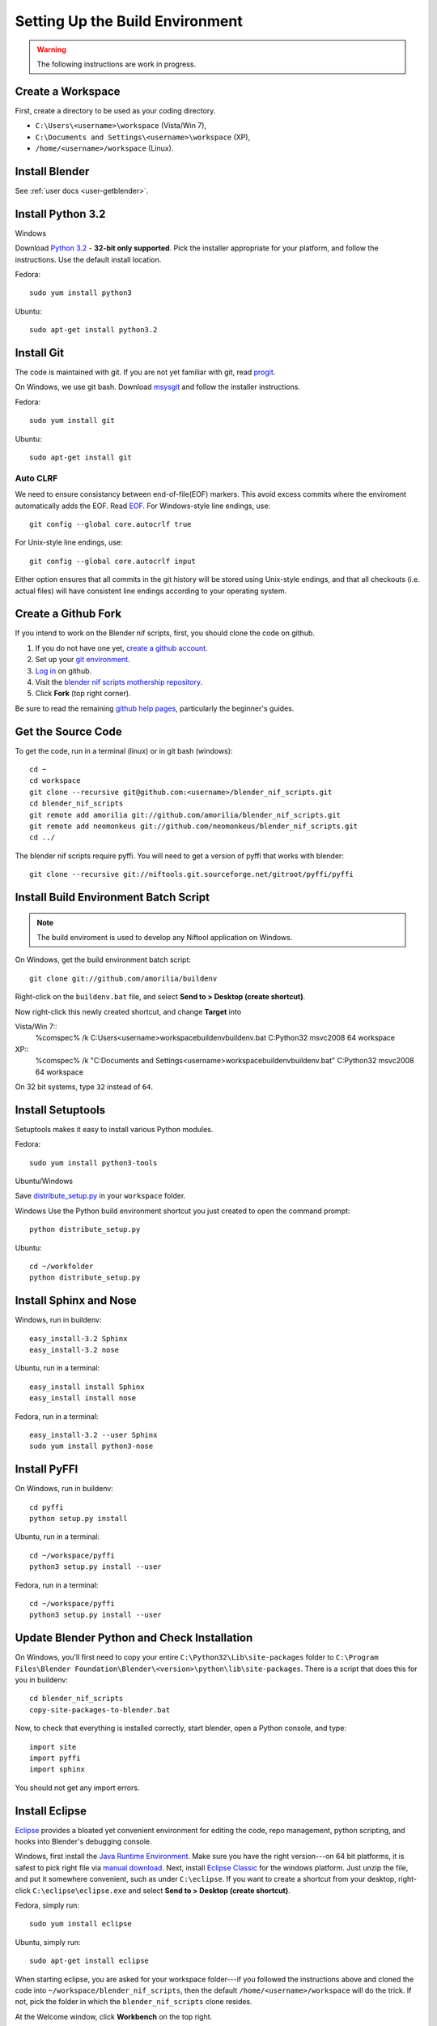 Setting Up the Build Environment
================================

.. warning::

    The following instructions are work in progress.

Create a Workspace
------------------

First, create a directory to be used as your coding directory.

* ``C:\Users\<username>\workspace`` (Vista/Win 7),
* ``C:\Documents and Settings\<username>\workspace`` (XP),
* ``/home/<username>/workspace`` (Linux).

Install Blender
---------------

See :ref:`user docs <user-getblender>`.

Install Python 3.2
------------------

Windows

Download `Python 3.2 <http://www.python.org/download/releases/3.2.3/>`_ - **32-bit only supported**. 
Pick the installer appropriate for your platform, and follow the instructions. 
Use the default install location.

Fedora::
   
   sudo yum install python3
  
Ubuntu::
   
   sudo apt-get install python3.2

Install Git
-----------

The code is maintained with git. If you are not yet familiar with git, read `progit <http://progit.org/book/>`_.

On Windows, we use git bash. 
Download `msysgit <http://code.google.com/p/msysgit/downloads/list>`_ and follow the installer instructions.

Fedora::
   
   sudo yum install git
 
Ubuntu::
   
   sudo apt-get install git

Auto CLRF
`````````

We need to ensure consistancy between end-of-file(EOF) markers. This avoid excess commits where the enviroment automatically adds the EOF.
Read `EOF <http://en.wikipedia.org/wiki/Newline>`_.
For Windows-style line endings, use::

   git config --global core.autocrlf true

For Unix-style line endings, use::

   git config --global core.autocrlf input

Either option ensures that all commits in the git history
will be stored using Unix-style endings,
and that all checkouts (i.e. actual files)
will have consistent line endings
according to your operating system.

Create a Github Fork
--------------------

If you intend to work on the Blender nif scripts, first, you should
clone the code on github.

1. If you do not have one yet, `create a github account
   <https://github.com/signup/free>`_.

2. Set up your `git environment
   <http://help.github.com/set-up-git-redirect>`_.

3. `Log in <https://github.com/login>`_ on github.

4. Visit the `blender nif scripts mothership repository
   <https://github.com/amorilia/blender_nif_scripts>`_.

5. Click **Fork** (top right corner).

Be sure to read the remaining `github help
pages <http://help.github.com/>`_, particularly the beginner's
guides.

Get the Source Code
-------------------

To get the code, run in a terminal (linux) or in git bash (windows)::

   cd ~
   cd workspace
   git clone --recursive git@github.com:<username>/blender_nif_scripts.git
   cd blender_nif_scripts
   git remote add amorilia git://github.com/amorilia/blender_nif_scripts.git
   git remote add neomonkeus git://github.com/neomonkeus/blender_nif_scripts.git
   cd ../

The blender nif scripts require pyffi. You will need to get a
version of pyffi that works with blender::

   git clone --recursive git://niftools.git.sourceforge.net/gitroot/pyffi/pyffi

Install Build Environment Batch Script
--------------------------------------
.. note::
   The build enviroment is used to develop any Niftool application on Windows.
   

On Windows, get the build environment batch script::

   git clone git://github.com/amorilia/buildenv

Right-click on the ``buildenv.bat`` file, and select **Send to > Desktop (create shortcut)**.

Now right-click this newly created shortcut, and change **Target** into

Vista/Win 7::
   %comspec% /k C:\Users\<username>\workspace\buildenv\buildenv.bat C:\Python32 msvc2008 64 workspace

XP::
   %comspec% /k "C:\Documents and Settings\<username>\workspace\buildenv\buildenv.bat" C:\Python32 msvc2008 64 workspace

On 32 bit systems, type ``32`` instead of ``64``.

Install Setuptools
------------------

Setuptools makes it easy to install various Python modules.

Fedora::

   sudo yum install python3-tools

Ubuntu/Windows

Save `distribute_setup.py <http://python-distribute.org/distribute_setup.py>`_ in your ``workspace`` folder.

Windows 
Use the Python build environment shortcut you just created to open the command prompt::

   python distribute_setup.py

Ubuntu::

   cd ~/workfolder
   python distribute_setup.py
   
Install Sphinx and Nose
-----------------------

Windows, run in buildenv::

   easy_install-3.2 Sphinx
   easy_install-3.2 nose

Ubuntu, run in a terminal::

   easy_install install Sphinx
   easy_install install nose
   
Fedora, run in a terminal::

   easy_install-3.2 --user Sphinx
   sudo yum install python3-nose

Install PyFFI
-------------

On Windows, run in buildenv::

   cd pyffi
   python setup.py install
  
Ubuntu, run in a terminal::
   
   cd ~/workspace/pyffi
   python3 setup.py install --user

Fedora, run in a terminal::

   cd ~/workspace/pyffi
   python3 setup.py install --user

Update Blender Python and Check Installation
--------------------------------------------

On Windows, you'll first need to copy your entire ``C:\Python32\Lib\site-packages`` folder to
``C:\Program Files\Blender Foundation\Blender\<version>\python\lib\site-packages``.
There is a script that does this for you in buildenv::

   cd blender_nif_scripts
   copy-site-packages-to-blender.bat

Now, to check that everything is installed correctly, start blender, open a Python console,
and type::

   import site
   import pyffi
   import sphinx

You should not get any import errors.

Install Eclipse
---------------

`Eclipse <http://www.eclipse.org/>`_ provides a
bloated yet convenient environment for editing the code,
repo management, 
python scripting,
and hooks into Blender's debugging console. 

Windows,
first install the `Java Runtime Environment <http://java.com/download>`_.
Make sure you have the right version---on 64 bit platforms, it is safest
to pick right file via `manual download <http://java.com/en/download/manual.jsp>`_.
Next, install `Eclipse Classic <http://www.eclipse.org/downloads/>`_ for the windows platform.
Just unzip the file, and put it somewhere convenient, such as under ``C:\eclipse``.
If you want to create a shortcut from your desktop, right-click ``C:\eclipse\eclipse.exe``
and select **Send to > Desktop (create shortcut)**.

Fedora, simply run::

   sudo yum install eclipse

Ubuntu, simply run::

   sudo apt-get install eclipse

When starting eclipse, you are asked for your workspace folder---if you followed the
instructions above and cloned the code into ``~/workspace/blender_nif_scripts``, 
then the default ``/home/<username>/workspace`` will do the trick. 
If not, pick the folder in which the ``blender_nif_scripts`` clone resides.

At the Welcome window, click **Workbench** on the top right.

You should also install a few plugins.

* `EGit <http://eclipse.org/egit/>`_
  is an Eclipse plugin to perform git actions from within Eclipse.

  1. Go to: **Help > Install New Software > Add...**

  2. Under **Work with**, select **Indigo**.

  3. A large number of plugins will be listed. Select
     **Collaboration > Eclipse EGit**
   
* `PyDev <http://pydev.org/>`_
  is an Eclipse plugin targeted at Python development,
  including sytax highlighting and debugging.

  1. Go to: **Help > Install New Software > Add...**

  2. Enter the project update site:
     ``http://pydev.org/updates/``

  3. Select **PyDev**.

  4. Click **Next**, and follow the instructions.

  5. Once installed, you will be asked to configure the
     Python interpreter. Select your Python 3.2 executable
     when presented with a choice
     (``C:\Python32\python.exe`` on Windows
     and ``/usr/bin/python3`` on Fedora),
     and use **Auto Config**.

  6. Finally, you may wish to configure the eclipse editor for
     UTF-8 encoding, which is the default encoding used
     for Python code. Go to
     **Window > Preferences > General > Workspace**.
     Under **Text file encoding**, choose **Other**,
     and select **UTF-8** from the list.

* The documentation is written in `reStructuredText
  <http://docutils.sourceforge.net/docs/user/rst/quickref.html>`_.
  If you want syntax highlighting for reST, you must
  install the `ReST Editor plugin <http://resteditor.sourceforge.net/>`_:

  1. Go to: **Help > Install New Software > Add...**

  2. Enter the project update site:
     ``http://resteditor.sourceforge.net/eclipse``

  3. Under the ReST Editor plugin tree,
     select the ReST Editor plugin,
     and unselect the Eclipse Color Theme mapper plugin.

  4. Click **Next**, and follow the instructions.

Eclipse: Optional Extras
------------------------
 
The following is a stub repo used for Blender plugin development.::

   git:// clone --recursive https://github.com/neomonkeus/blender_eclipse_debug
   
copy the following to the Blender directory::

   ./docs/python_api/
   ./docs/refresh_python_api.bat
   run.py
   pydev_debug.py

Command Line Completion
```````````````````````

Run ``docs/refresh_python_api.bat`` to generate an updated API.
Link the generated API to the ``blender_nif_scripts`` project:
**Project > Properties > Pydev - PYTHONPATH > external libraries > .../Blender/docs/python_api/pypredef/**

.. note::
   Variable declarations must have qualified type before auto-completion kicks in
   (b_obj = bpy.types.object, context = bpy.context.active_object, etc.)

.. warning::
   Auto-completion works for the majority of the API, but some bits
   are missing, eg. Blender Game Engine.

.. note::
   Hovering over a variable will hot-link to the generated documentation.

Eclipse Debugging
`````````````````
Add the Pydev Debug: Customise Perspective -> Pydev Debug. 

.. note::
   Always start the Pydev debug server first otherwise blender will crash later. 

``pydev_debug.py`` and ``run.py`` are used to hook Eclipse's Pydev Debug to Blender's debugger.

Open ``run.py`` in Blender's text editor, under the Python console section.

Replace the strings:

* python debugger location.
* file location. 

.. note::   
   If your entry file is __init__.py file, this should be renamed to your package name while you are developing. 
   The debugger script will crash due to underscores.

Run the script; blender will appear to hang, this is as the Debugger hitting the trace() call.
Switch to Eclipses, then to the Debug Perspective, hit the continue button. 

Happy coding & debugging.
